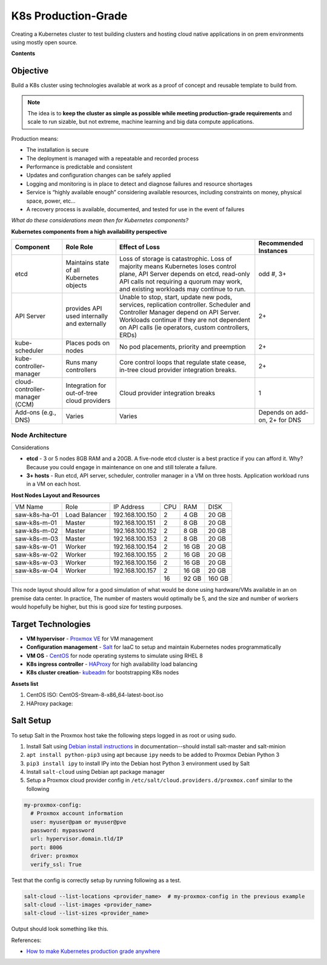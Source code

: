 ####################
K8s Production-Grade 
####################

Creating a Kubernetes cluster to test building clusters and hosting cloud
native applications in on prem environments using mostly open source.

**Contents**


=========
Objective
=========

Build a K8s cluster using technologies available at work as a proof of concept
and reusable template to build from.

.. note::

   The idea is to **keep the cluster as simple as possible while meeting
   production-grade requirements** and scale to run sizable, but not extreme,
   machine learning and big data compute applications.

Production means:

* The installation is secure
* The deployment is managed with a repeatable and recorded process
* Performance is predictable and consistent
* Updates and configuration changes can be safely applied
* Logging and monitoring is in place to detect and diagnose failures and
  resource shortages
* Service is “highly available enough” considering available resources,
  including constraints on money, physical space, power, etc...
* A recovery process is available, documented, and tested for use in the event
  of failures

*What do these considerations mean then for Kubernetes components?*

**Kubernetes components from a high availability perspective**

+--------------------------+------------------------------+------------------------------------------+-------------+
| Component                | Role                         | Effect of Loss                           | Recommended |
|                          | Role                         |                                          | Instances   |
+==========================+==============================+==========================================+=============+
| etcd                     | Maintains state of all       | Loss of storage is catastrophic. Loss of | odd #, 3+   |
|                          | Kubernetes objects           | majority means Kubernetes loses control  |             |
|                          |                              | plane, API Server depends on etcd,       |             |
|                          |                              | read-only API calls not requiring a      |             |
|                          |                              | quorum may work, and existing workloads  |             |
|                          |                              | may continue to run.                     |             |
+--------------------------+------------------------------+------------------------------------------+-------------+
| API Server               | provides API used internally | Unable to stop, start, update new pods,  | 2+          |
|                          | and externally               | services, replication controller.        |             |
|                          |                              | Scheduler and Controller Manager depend  |             |
|                          |                              | on API Server. Workloads continue if     |             |   
|                          |                              | they are not dependent on API calls      |             |
|                          |                              | (ie operators, custom controllers, ERDs) |             |
+--------------------------+------------------------------+------------------------------------------+-------------+
| kube-scheduler           | Places pods on nodes         | No pod placements, priority and          | 2+          |
|                          |                              | preemption                               |             |
+--------------------------+------------------------------+------------------------------------------+-------------+
| kube-controller-manager  | Runs many controllers        | Core control loops that regulate state   | 2+          |
|                          |                              | cease, in-tree cloud provider            |             |
|                          |                              | integration breaks.                      |             |
+--------------------------+------------------------------+------------------------------------------+-------------+
| cloud-controller-manager | Integration for out-of-tree  | Cloud provider integration breaks        | 1           |
| (CCM)                    | cloud providers              |                                          |             |
+--------------------------+------------------------------+------------------------------------------+-------------+
| Add-ons (e.g., DNS)      | Varies                       | Varies                                   | Depends on  |
|                          |                              |                                          | add-on, 2+  |
|                          |                              |                                          | for DNS     |
+--------------------------+------------------------------+------------------------------------------+-------------+

-----------------
Node Architecture
-----------------

Considerations

* **etcd** - 3 or 5 nodes 8GB RAM and a 20GB. A five-node etcd cluster is a
  best practice if you can afford it. Why? Because you could engage in
  maintenance on one and still tolerate a failure.
* **3+ hosts** - Run etcd, API server, scheduler, controller manager in a VM on
  three hosts. Application workload runs in a VM on each host.

**Host Nodes Layout and Resources**

+---------------+---------------+-----------------+-----+--------+--------+
| VM Name       | Role          | IP Address      | CPU | RAM    | DISK   |
+---------------+---------------+-----------------+-----+--------+--------+
| saw-k8s-ha-01 | Load Balancer | 192.168.100.150 | 2   | 4 GB   | 20 GB  |
+---------------+---------------+-----------------+-----+--------+--------+
| saw-k8s-m-01  | Master        | 192.168.100.151 | 2   | 8 GB   | 20  GB |
+---------------+---------------+-----------------+-----+--------+--------+
| saw-k8s-m-02  | Master        | 192.168.100.152 | 2   | 8 GB   | 20  GB |
+---------------+---------------+-----------------+-----+--------+--------+
| saw-k8s-m-03  | Master        | 192.168.100.153 | 2   | 8 GB   | 20  GB |
+---------------+---------------+-----------------+-----+--------+--------+
| saw-k8s-w-01  | Worker        | 192.168.100.154 | 2   | 16 GB  | 20  GB |
+---------------+---------------+-----------------+-----+--------+--------+
| saw-k8s-w-02  | Worker        | 192.168.100.155 | 2   | 16 GB  | 20  GB |
+---------------+---------------+-----------------+-----+--------+--------+
| saw-k8s-w-03  | Worker        | 192.168.100.156 | 2   | 16 GB  | 20  GB |
+---------------+---------------+-----------------+-----+--------+--------+
| saw-k8s-w-04  | Worker        | 192.168.100.157 | 2   | 16 GB  | 20  GB |
+---------------+---------------+-----------------+-----+--------+--------+
|                                                 | 16  | 92 GB  | 160 GB |
+-------------------------------------------------+-----+--------+--------+

This node layout should allow for a good simulation of what would be done using
hardware/VMs available in an on premise data center. In practice, The number of
masters would optimally be 5, and the size and number of workers would
hopefully be higher, but this is good size for testing purposes.

===================
Target Technologies
===================

* **VM hypervisor** - `Proxmox VE`_ for VM management
* **Configuration management** - Salt_ for IaaC to setup and maintain Kubernetes nodes programmatically
* **VM OS** - CentOS_ for node operating systems to simulate using RHEL 8
* **K8s ingress controller** - HAProxy_ for high availability load balancing
* **K8s cluster creation**- kubeadm_ for bootstrapping K8s nodes 

.. _`Proxmox VE`: https://www.proxmox.com/en/ 
.. _Salt: https://saltproject.io
.. _CentOS: https://www.centos.org/download/
.. _HAProxy: http://www.haproxy.org
.. _kubeadm: https://kubernetes.io/docs/setup/production-environment/tools/kubeadm/create-cluster-kubeadm/

**Assets list**

1. CentOS ISO: CentOS-Stream-8-x86_64-latest-boot.iso
2. HAProxy package: 


==========
Salt Setup
==========

To setup Salt in the Proxmox host take the following steps logged in as root or
using sudo.

1. Install Salt using `Debian install instructions`_ in documentation--should
   install salt-master and salt-minion
2. ``apt install python-pip3`` using apt because ``ipy`` needs to be added to
   Proxmox Debian Python 3
3. ``pip3 install ipy`` to install IPy into the Debian host Python 3 environment
   used by Salt
4. Install ``salt-cloud`` using Debian apt package manager 
5. Setup a Proxmox cloud provider config in ``/etc/salt/cloud.providers.d/proxmox.conf``
   similar to the following

.. _`Debian install instructions`: https://docs.saltproject.io/salt/user-guide/en/latest/topics/installation.html

.. code:: yaml

   my-proxmox-config:
     # Proxmox account information
     user: myuser@pam or myuser@pve
     password: mypassword
     url: hypervisor.domain.tld/IP
     port: 8006
     driver: proxmox
     verify_ssl: True

Test that the config is correctly setup by running following as a test.

.. code:: bash

   salt-cloud --list-locations <provider_name>  # my-proxmox-config in the previous example
   salt-cloud --list-images <provider_name>
   salt-cloud --list-sizes <provider_name>

Output should look something like this.

.. image:: images/salt-cloud-list-output.png


References:

* `How to make Kubernetes production grade anywhere <https://kubernetes.io/blog/2018/08/03/out-of-the-clouds-onto-the-ground-how-to-make-kubernetes-production-grade-anywhere/>`_

